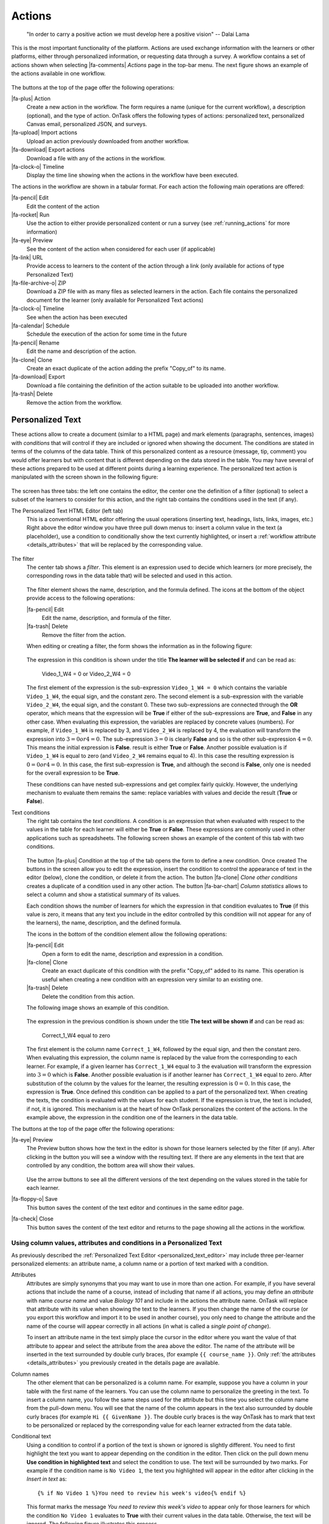 .. _action:

Actions
*******

    "In order to carry a positive action we must develop here a positive
    vision"
    -- Dalai Lama

This is the most important functionality of the platform. Actions are used exchange information with the learners or other platforms, either through personalized information, or requesting data through a survey. A workflow contains a set of actions shown when selecting |fa-comments| *Actions* page in the top-bar menu. The next figure shows an example of the actions available in one workflow.

.. figure:: /scaptures/actions.png
   :align: center
   :width: 100%

The buttons at the top of the page offer the following operations:

|fa-plus| Action
  Create a new action in the workflow. The form requires a name (unique for the current workflow), a description (optional), and the type of action. OnTask offers the following types of actions: personalized text, personalized Canvas email, personalized JSON, and surveys.

|fa-upload| Import actions
  Upload an action previously downloaded from another workflow.

|fa-download| Export actions
  Download a file with any of the actions in the workflow.

|fa-clock-o| Timeline
  Display the time line showing when the actions in the workflow have been executed.

The actions in the workflow are shown in a tabular format. For each action the following main operations are offered:

|fa-pencil| Edit
  Edit the content of the action

|fa-rocket| Run
  Use the action to either provide personalized content or run a survey (see :ref:`running_actions` for more information)

|fa-eye| Preview
  See the content of the action when considered for each user (if applicable)

|fa-link| URL
  Provide access to learners to the content of the action through a link (only available for actions of type Personalized Text)

|fa-file-archive-o| ZIP
  Download a ZIP file with as many files as selected learners in the action. Each file contains the personalized document for the learner (only available for Personalized Text actions)

|fa-clock-o| Timeline
  See when the action has been executed

|fa-calendar| Schedule
  Schedule the execution of the action for some time in the future

|fa-pencil| Rename
  Edit the name and description of the action.

|fa-clone| Clone
  Create an exact duplicate of the action adding the prefix "Copy_of" to its name.

|fa-download| Export
  Download a file containing the definition of the action suitable to be uploaded into another workflow.

|fa-trash| Delete
  Remove the action from the workflow.

.. _personalized_content:

Personalized Text
=================

These actions allow to create a document (similar to a HTML page) and mark elements (paragraphs, sentences, images) with *conditions* that will control if they are included or ignored when showing the document. The conditions are stated in terms of the columns of the data table. Think of this personalized content as a resource (message, tip, comment) you would offer learners but with content that is different depending on the data stored in the table. You may have several of these actions prepared to be used at different points during a learning experience. The personalized text action is manipulated with the screen shown in the following figure:

.. figure:: /scaptures/action_edit_action_out.png
   :align: center
   :width: 100%

The screen has three tabs: the left one contains the editor, the center one the definition of a filter (optional) to select a subset of the learners to consider for this action, and the right tab contains the conditions used in the text (if any).

.. _personalized_text_editor:

The Personalized Text HTML Editor (left tab)
  This is a conventional HTML editor offering the usual operations (inserting text, headings, lists, links, images, etc.) Right above the editor window you have three pull down menus to: insert a column value in the text (a placeholder), use a condition to conditionally show the text currently highlighted, or insert a :ref:`workflow attribute <details_attributes>` that will be replaced by the corresponding value.

  .. figure:: /scaptures/action_edit_action_out.png
     :align: center
     :width: 100%

.. _personalized_text_filter:

The filter
  The center tab shows a *filter*. This element is an expression used to decide which learners (or more precisely, the corresponding rows in the data table that) will be selected and used in this action.

  .. figure:: /scaptures/action_action_out_filterpart.png
     :align: center
     :width: 100%

  The filter element shows the name, description, and the formula defined. The icons at the bottom of the object provide access to the following operations:

  |fa-pencil| Edit
    Edit the name, description, and formula of the filter.

  |fa-trash| Delete
    Remove the filter from the action.

  When editing or creating a filter, the form shows the information as in the following figure:

  .. figure:: /scaptures/action_action_out_edit_filter.png
     :align: center
     :width: 60%

  The expression in this condition is shown under the title **The learner will be selected if** and can be read as:

    Video_1_W4 = 0 or Video_2_W4 = 0

  The first element of the expression is the sub-expression ``Video_1_W4 = 0`` which contains the variable ``Video_1_W4``, the equal sign, and the constant zero. The second element is a sub-expression with the variable ``Video_2_W4``, the equal sign, and the constant 0. These two sub-expressions are connected through the **OR** operator, which means that the expression will be **True** if either of the sub-expressions are **True**, and **False** in any other case. When evaluating this expression, the variables are replaced by concrete values (numbers). For example, if ``Video_1_W4`` is replaced by 3, and ``Video_2_W4`` is replaced by 4, the evaluation will transform the expression into :math:`3 = 0 or 4 = 0`. The sub-expression :math:`3 = 0` is clearly **False** and so is the other sub-expression :math:`4 = 0`. This means the initial expression is **False**. result is either **True** or **False**. Another possible evaluation is if ``Video_1_W4`` is equal to zero (and ``Video_2_W4`` remains equal to 4). In this case the resulting expression is :math:`0 = 0 or 4 = 0`. In this case, the first sub-expression is **True**, and although the second is **False**, only one is needed for the overall expression to be **True**.

  These conditions can have nested sub-expressions and get complex fairly quickly. However, the underlying mechanism to evaluate them remains the same: replace variables with values and decide the result (**True** or **False**).

.. _personalized_text_conditions:

Text conditions
  The right tab contains the *text conditions*. A condition is an expression that when evaluated with respect to the values in the table for each learner will either be **True** or **False**. These expressions are commonly used in other applications such as spreadsheets. The following screen shows an example of the content of this tab with two conditions.

  .. figure:: /scaptures/action_action_out_conditionpart.png
     :align: center
     :width: 100%

  The button |fa-plus| *Condition* at the top of the tab opens the form to define a new condition. Once created
  The buttons in the screen allow you to edit the expression, insert the condition to control the appearance of text in the editor (below), clone the condition, or delete it from the action. The button |fa-clone| *Clone other conditions* creates a duplicate of a condition used in any other action. The button |fa-bar-chart| *Column statistics* allows to select a column and show a statistical summary of its values.

  Each condition shows the number of learners for which the expression in that condition evaluates to **True** (if this value is zero, it means that any text you include in the editor controlled by this condition will not appear for any of the learners), the name, description, and the defined formula.

  The icons in the bottom of the condition element allow the following operations:

  |fa-pencil| Edit
    Open a form to edit the name, description and expression in a condition.

  |fa-clone| Clone
    Create an exact duplicate of this condition with the prefix "Copy_of" added to its name. This operation is useful when creating a new condition with an expression very similar to an existing one.

  |fa-trash| Delete
    Delete the condition from this action.

  The following image shows an example of this condition.

  .. figure:: /scaptures/action_action_out_edit_condition.png
     :align: center
     :width: 60%

  The expression in the previous condition is shown under the title **The text will be shown if** and can be read as:

    Correct_1_W4 equal to zero

  The first element is the column name ``Correct_1_W4``, followed by the equal sign, and then the constant zero. When evaluating this expression, the column name is replaced by the value from the corresponding to each learner. For example, if a given learner has ``Correct_1_W4`` equal to 3 the evaluation will transform the expression into :math:`3 = 0` which is **False**. Another possible evaluation is if another learner has ``Correct_1_W4`` equal to zero. After substitution of the column by the values for the learner, the resulting expression is :math:`0 = 0`. In this case, the expression is **True**. Once defined this condition can be applied to a part of the personalized text. When creating the texts, the condition is evaluated with the values for each student. If the expression is true, the text is included, if not, it is ignored. This mechanism is at the heart of how OnTask personalizes the content of the actions. In the example above, the expression in the condition one of the learners in the data table.

The buttons at the top of the page offer the following operations:

|fa-eye| Preview
  The Preview button shows how the text in the editor is shown for those
  learners selected by the filter (if any). After clicking in the button you
  will see a window with the resulting text. If there are any elements in the
  text that are controlled by any condition, the bottom area will show their
  values.

  .. figure:: /scaptures/action_action_out_preview.png
     :align: center
     :width: 60%

  Use the arrow buttons to see all the different versions of the text
  depending on the values stored in the table for each learner.

|fa-floppy-o| Save
  This button saves the content of the text editor and continues in the same editor page.

|fa-check| Close
  This button saves the content of the text editor and returns to the page
  showing all the actions in the workflow.

.. _using_values_attributes_conditions:

Using column values, attributes and conditions in a Personalized Text
---------------------------------------------------------------------

As previously described the :ref:`Personalized Text Editor <personalized_text_editor>` may include three per-learner personalized elements: an attribute name, a column name or a portion of text marked with a condition.

Attributes
  Attributes are simply synonyms that you may want to use in more than one action. For example, if you have several actions that include the name of a course, instead of including that name if all actions, you may define an *attribute* with name *course name* and value *Biology 101* and include in the actions the attribute name. OnTask will replace that attribute with its value when showing the text to the learners. If you then change the name of the course (or you export this workflow and import it to be used in another course), you only need to change the attribute and the name of the course will appear correctly in all actions (in what is called a *single point of change*).

  To insert an attribute name in the text simply place the cursor in the editor where you want the value of that attribute to appear and select the attribute from the area above the editor. The name of the attribute will be inserted in the text surrounded by double curly braces, (for example ``{{ course_name }}``. Only :ref:`the attributes <details_attributes>` you previously created in the details page are available.

Column names
  The other element that can be personalized is a column name. For example, suppose you have a column in your table with the first name of the learners. You can use the column name to personalize the greeting in the text. To insert a column name, you follow the same steps used for the attribute but this time you select the column name from the pull-down menu. You will see that the name of the column appears in the text also surrounded by double curly braces (for example ``Hi {{ GivenName }}``. The double curly
  braces is the way OnTask has to mark that text to be personalized or replaced by the corresponding value for each learner extracted from the data table.

Conditional text
  Using a condition to control if a portion of the text is shown or ignored is slightly different. You need to first highlight the text you want to appear depending on the condition in the editor. Then click on the pull down menu **Use condition in highlighted text** and select the condition to use. The text will be surrounded by two marks. For example if the condition name is ``No Video 1``, the text you highlighted will appear in the editor after clicking in the *Insert in text* as::

    {% if No Video 1 %}You need to review his week's video{% endif %}

  This format marks the message *You need to review this week's video* to appear only for those learners for which the condition ``No Video 1`` evaluates to **True** with their current values in the data table. Otherwise, the text will be ignored. The following figure illustrates this process.

  .. figure:: /scaptures/Ontask____howtocreatetext.gif
     :align: center
     :width: 100%

.. _personalized_rubric:

Personalized Rubric Feedback
============================

These actions are a special case of the :ref:`personalized text <personalized_content>` where an email template is combined with a `rubric <https://en.wikipedia.org/wiki/Rubric_(academic)>`__ to provide learners with a set of comments based on the obtained scores. A rubric is a two dimensional table. Each row is a *criterion* used for assessment (for example, when using a rubric to grade a presentation, one criterion could be the clarith with which concepts have been presented. The columns of the table are *levels of attainment* that specify how well was the criterion addressed. In each cell of this two-dimensional table there is a paragraph describing the elements of the corresponding criterion and level of attainment.

OnTask extends the structure of each cell and complements the description with an additional text that is called the *feedback*. Once the table has been populated (multiple criteria and multiple levels of attainment), an email template can be created in which the appropriate feedback elements are selected based on the values of each criteria for each learner.

The first step to create a personalized rubric feedback action is, as with the previous action, to click on the button to add an action and select the option *Rubric feedback*.

.. figure:: /scaptures/rubric_create.png
   :align: center
   :width: 100%

The personalized rubric feedback action is created and modified using the screen shown in the following figure:

.. figure:: /scaptures/rubric_edit_text.png
   :align: center
   :width: 100%

Three tabs are available in this screen. From left to right, the first one is the :ref:`personalized text editor <personalized_text_editor>`. It offers the same functionality as described for the `personalized text action <personalized_content>` with the difference that the only personalized content allowed is the comments extracted from the rubric. Place the cursor in the location in the email and click the buttom *Insert rubric text* to insert the mark that will be replaced by the rubric text.

The second tab is identical to the one in the :ref:`personalized text action <personalized_content>` to select a subset of learners to consider for this action. The right-most tab is where the rubric table is manipulated. The criteria in the rubric are either already existing columns with a common set of pre-defined values, or you can create the criteria specifying these values. The following figure shows an example of rubric with two criteria (*Presentation* and *Structure*) and each of them with three levels of attainment (*High*, *Medium* and *Poor*).

.. figure:: /scaptures/rubric_edit_table_tab.png
   :align: center
   :width: 100%

As it can be seen in the figure, each criterion (row) has a left-most cell explaining what is considered, and then three additional cells (one per level of attainment) with the description of what is expected for that level, and the text to be provided as feedback. The buttons at the top of the rubric allow you to create new criteria (or columns within your workflow) or to edit the text used for the level of attainment.

The *Preview* button at the top of the page allows you to see the different messages generated when the rubric is evaluated based on the values of the criteria for each student. This is the text as it will be included in an email message, or made available through an URL.

Once you have *selected* a set of columns as criteria in the rubric with identical pre-defined values, these should not change, otherwise, the content of rubric becomes inconsistent and cannot be used.

.. _surveys:

Surveys
=======

The personalized text actions described in the previous section make information available to the learners. The *survey* actions perform the operation in the opposite direction, they collect information from the learners and store it in the table. In a learning context a survey can be used by the learners to submit certain data, or by the instructor to collect annotations about learners throughout the experience. OnTask supports these two modalities. Survey actions are edited with a page with four tabs as shown in the following figure.

.. figure:: /scaptures/action_edit_action_in.png
   :align: center
   :width: 100%

The information collected for each question will be represented in the table by a column. The editor page allows you to use any of the existing questions to be included in a survey. The three tabs in the screen offer the following functionality.

Survey parameters
  This tab shows the additional parameters to deploy the survey. More precisely the screen allows to define the text that is shown at the top of the survey (*Survey description*), the key column used to identify the users, and if the questions should be shown in different order for each user.

  .. figure:: /scaptures/action_edit_action_in_parameters.png
     :align: center
     :width: 100%

Survey Questions
  This tab shows the questions that are contained in the survey. The two buttons at the top of the screen allow you to either insert an existing question (the pull-down menu will show all the column names available in the table) or create a new question. When creating a new question, the following form is used:

  .. figure:: /scaptures/action_edit_action_in_create_question.png
     :align: center
     :width: 60%

  The field *Question name* will be used internally as the column name in the table. The *Description* field is the text shown to the learners next to the question. If the question includes a set of values allowed, the form available to the students will collect the answers using a pull-down menu with the given choices.

  Once a question has been defined, its inclusion in the survey can be controlled using a condition defined in the *Conditions* tab. The pull down menu to the right of the question description allows to select the condition.

  .. figure:: /scaptures/action_edit_action_in_question_tab.png
     :align: center


  As with other tables in OnTask, if the number of elements (in this case questions) is too large, they will be divided into pages with a link to access each page, and the content of the questions is searchable.

Select Learners
  This tab is identical to :ref:`the filter in the personalized text action <personalized_text_filter>`. The tab allows to include an expression to decide if a learner is included or not in the survey. This survey has no filter defined.

Conditions
  This tab allows the definition of conditions identical to :ref:`the text condition tab <personalized_text_conditions>` in the personalized text actions. The conditions can then be attached to the questions to decide if they are present or not in the survey.

The *Preview* button at the bottom of the page shows the content as it will be shown to the learners.

.. figure:: /scaptures/action_action_in_preview.png
 :align: center
 :width: 60%

.. _personalized_json:

Personalized JSON Object
========================

This type of action allows the creation of a `JSON object <https://www.json.org/>`__ with content that is personalized with the same functionality as described in the section about :ref:`Personalized Content <personalized_content>`. The difference is that instead of creating a text, the action creates a JSON object that will eventually be sent to another platform for further processing. This object is also a resource that is different for every student but the difference is that instead of being prepared to be visualized, it is packaged with a structure suitable to be received by another platform through a URL.

The screen to create a Personalized JSON object is shown in the following figure.

.. figure:: /scaptures/action_personalized_json_edit.png
   :align: center
   :width: 100%

The tabs have the same functionality than in the case of :ref:`personalized text <personalized_content>`.

Text
  This tab contains a plain text editor to describe the structure of the object and :ref:`insert column values, attribute values or use conditions to control the presence of elements in the object <using_values_attributes_conditions>`.

Select Learners
  This tab allows the definition of an expression to select a subset of rows in the table for processing.

Text Conditions
  This tab contains the conditions that can be used within the body of the JSON object to select content (in exactly the same way as in the :ref:`personalized text <personalized_content>`).

The text shown in the previous figure defines a JSON object with three fields ``sid``, ``midterm_total`` and ``msg``. The first two contain column names that will be replaced by their corresponding values. The field ``msg`` will include one of the two messages depending on the value of the conditions.

The field *Target URL* is to introduce the URL where the object will be sent.

The preview button in the personalized JSON action shows the resulting object after verifying that the structure after evaluating the corresponding expressions is a valid JSON object.

.. _email_report_action:

Send a data report in Email
===========================

This type of action sends a single email with data in a subset of columns in the workflow. Creating these actions is almost identical to creating a :ref:`Personalized Text <personalized_content>`, action with the difference it is not possible to use conditions (there is a single email), and the columns are included as a table with values. The email can also include as attachment the data selected by (previously created) :ref:`table_views`. The action is created selecting the corresponding action type as shown in the following figure.

.. figure:: /scaptures/action_email_report_create.png
   :align: center
   :width: 60%

The page to edit this action is similar to the one to edit a :ref:`Personalized Text action <personalized_content>` with three tabs: *Text*, *Select Learners* and *Attachments*. In the *Text* tab, when you select a subset of columns from the pull down menu *Insert Table*, a placeholder is inserted in the text. The following figure shows the resulting text with the inclusion of the data in the *email*, *Surname* and *GivenName* columns.

.. figure:: /scaptures/action_email_report_edit.png
   :align: center
   :width: 100%

In addition, the single email sent by this action can have as attachment any of the table subsets defined by the :ref:`table_views`. The *Attachments* tab in the screen shows the table views currently selected as well as the button *Select Attachment* with the table views available (if any). The following figure shows the attachment selected for the given example.

.. figure:: /scaptures/action_email_report_attachments.png
   :align: center
   :width: 100%

Using the *Preview* button shows how the message is created by replacing the placeholder with the table with the values in those columns. The following figure shows the result for the previous example.

.. figure:: /scaptures/action_email_report_preview.png
   :align: center
   :width: 100%

.. _json_report_action:

Send Column data as Report in JSON
==================================

This type of action sends a JSON object with data in some of the columns in the workflow to a pre-defined third party platform through a URL. Creating these actions is almost identical to creating a :ref:`Personalized JSON content <personalized_json>`, action with the difference it is not possible to use conditions (there is a single object sent), and including a column in the object means including a list with its values. The action is created selecting the corresponding action type as shown in the following figure.

.. figure:: /scaptures/action_json_report_create.png
   :align: center
   :width: 60%

The page to edit this action is similar to the one to edit a :ref:`Personalized JSON content <personalized_json>` but only two tabs are present: *Text* and *Select Learners*. In the *Text* tab, when you select one column from the pull down menu *Insert Table*, a placeholder is inserted in the object. The following figure shows the resulting object with the inclusion of the data in the *SID* and *email* columns.

.. figure:: /scaptures/action_json_report_edit.png
   :align: center
   :width: 100%

Using the *Preview* button shows how the object is created by replacing the placeholder with the lists of values in those columns. The following figure shows the result for the previous example.

.. figure:: /scaptures/action_json_report_preview.png
   :align: center
   :width: 100%

.. _personalized_canvas_email:

Personalized Canvas Email
=========================

This type of action is only available if OnTask is :ref:`appropriately configured <canvas_email_config>` to communicate with a `Canvas Learning Management System <https://www.canvaslms.com.au/>`_. The creation of this type of action is almost identical to the :ref:`Personalized Text <personalized_content>`. The action is created selecting the corresponding action type as shown in the following figure.

.. figure:: /scaptures/action_personalized_canvas_email_create.png
   :align: center
   :width: 60%

The page to edit this action is almost identical to the one to edit a :ref:`Personalized Text actin <personalized_content>`.

.. figure:: /scaptures/action_personalized_canvas_email_edit.png
   :align: center
   :width: 100%

It contains three tabs: *Personalized Canvas Email*, *Text Conditions* and *Select Learners*. The last two, :ref:`Conditions <personalized_text_conditions>` and :ref:`Select Learners <personalized_text_filter>` offer the same functionality. The *Personalized Canvas Email* allows the creation of a plain text message (no HTML markup is allowed).

